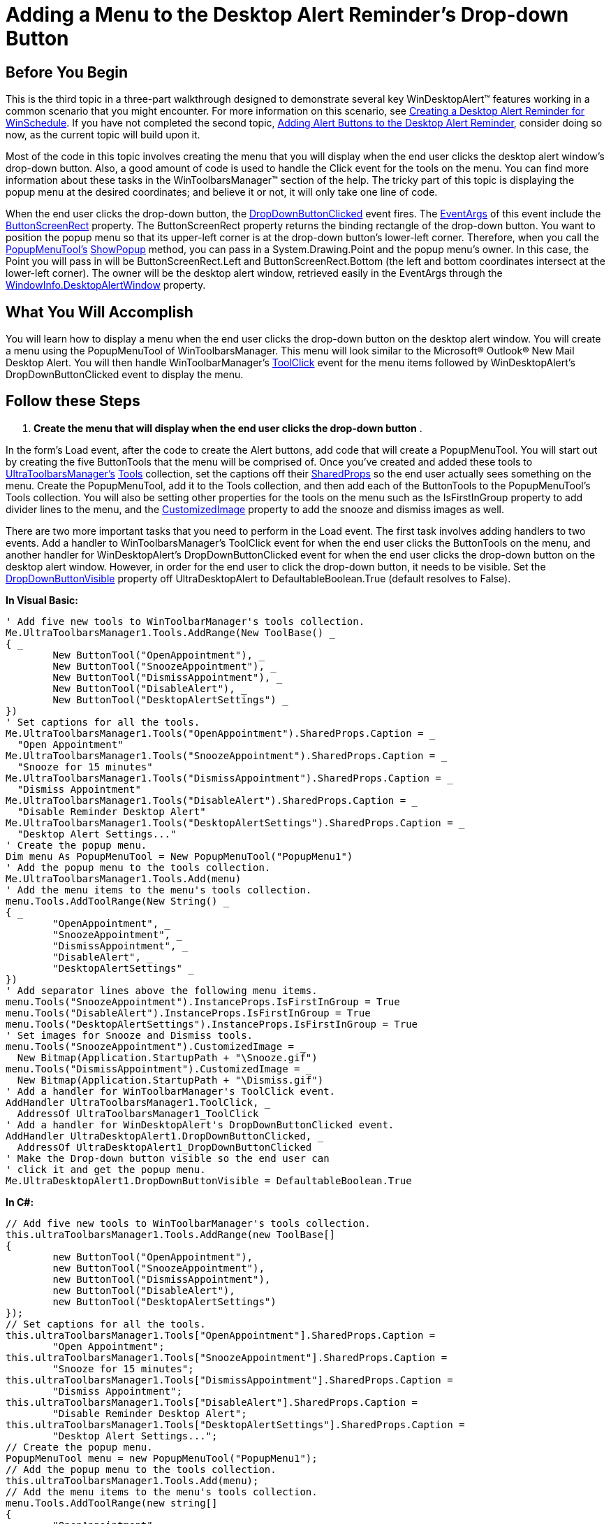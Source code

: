 ﻿////

|metadata|
{
    "name": "windesktopalert-adding-a-menu-to-the-desktop-alert-reminders-dropdown-button",
    "controlName": ["WinDesktopAlert"],
    "tags": ["Application Scenarios","How Do I"],
    "guid": "{3F439DF7-72E3-4CB0-8724-4BCECFF15392}",  
    "buildFlags": [],
    "createdOn": "0001-01-01T00:00:00Z"
}
|metadata|
////

= Adding a Menu to the Desktop Alert Reminder's Drop-down Button

== Before You Begin

This is the third topic in a three-part walkthrough designed to demonstrate several key WinDesktopAlert™ features working in a common scenario that you might encounter. For more information on this scenario, see link:windesktopalert-creating-a-desktop-alert-reminder-for-winschedule.html[Creating a Desktop Alert Reminder for WinSchedule]. If you have not completed the second topic, link:windesktopalert-adding-alert-buttons-to-the-desktop-alert-reminder.html[Adding Alert Buttons to the Desktop Alert Reminder], consider doing so now, as the current topic will build upon it.

Most of the code in this topic involves creating the menu that you will display when the end user clicks the desktop alert window's drop-down button. Also, a good amount of code is used to handle the Click event for the tools on the menu. You can find more information about these tasks in the WinToolbarsManager™ section of the help. The tricky part of this topic is displaying the popup menu at the desired coordinates; and believe it or not, it will only take one line of code.

When the end user clicks the drop-down button, the link:{ApiPlatform}win.misc{ApiVersion}~infragistics.win.misc.ultradesktopalert~dropdownbuttonclicked_ev.html[DropDownButtonClicked] event fires. The link:{ApiPlatform}win.misc{ApiVersion}~infragistics.win.misc.dropdownbuttonclickedeventargs.html[EventArgs] of this event include the link:{ApiPlatform}win.misc{ApiVersion}~infragistics.win.misc.dropdownbuttonclickedeventargs~buttonscreenrect.html[ButtonScreenRect] property. The ButtonScreenRect property returns the binding rectangle of the drop-down button. You want to position the popup menu so that its upper-left corner is at the drop-down button's lower-left corner. Therefore, when you call the link:{ApiPlatform}win.ultrawintoolbars{ApiVersion}~infragistics.win.ultrawintoolbars.popupmenutool.html[PopupMenuTool's] link:{ApiPlatform}win.ultrawintoolbars{ApiVersion}~infragistics.win.ultrawintoolbars.popuptoolbase~showpopup.html[ShowPopup] method, you can pass in a System.Drawing.Point and the popup menu's owner. In this case, the Point you will pass in will be ButtonScreenRect.Left and ButtonScreenRect.Bottom (the left and bottom coordinates intersect at the lower-left corner). The owner will be the desktop alert window, retrieved easily in the EventArgs through the link:{ApiPlatform}win.misc{ApiVersion}~infragistics.win.misc.desktopalerteventargsbase~windowinfo.html[WindowInfo.DesktopAlertWindow] property.

== What You Will Accomplish

You will learn how to display a menu when the end user clicks the drop-down button on the desktop alert window. You will create a menu using the PopupMenuTool of WinToolbarsManager. This menu will look similar to the Microsoft® Outlook® New Mail Desktop Alert. You will then handle WinToolbarManager's link:{ApiPlatform}win.ultrawintoolbars{ApiVersion}~infragistics.win.ultrawintoolbars.ultratoolbarsmanager~toolclick_ev.html[ToolClick] event for the menu items followed by WinDesktopAlert's DropDownButtonClicked event to display the menu.

== Follow these Steps

[start=1]
. *Create the menu that will display when the end user clicks the drop-down button* .

In the form's Load event, after the code to create the Alert buttons, add code that will create a PopupMenuTool. You will start out by creating the five ButtonTools that the menu will be comprised of. Once you've created and added these tools to link:{ApiPlatform}win.ultrawintoolbars{ApiVersion}~infragistics.win.ultrawintoolbars.ultratoolbarsmanager.html[UltraToolbarsManager's] link:{ApiPlatform}win.ultrawintoolbars{ApiVersion}~infragistics.win.ultrawintoolbars.toolscollection.html[Tools] collection, set the captions off their link:{ApiPlatform}win.ultrawintoolbars{ApiVersion}~infragistics.win.ultrawintoolbars.toolbase~sharedprops.html[SharedProps] so the end user actually sees something on the menu. Create the PopupMenuTool, add it to the Tools collection, and then add each of the ButtonTools to the PopupMenuTool's Tools collection. You will also be setting other properties for the tools on the menu such as the IsFirstInGroup property to add divider lines to the menu, and the link:{ApiPlatform}win.ultrawintoolbars{ApiVersion}~infragistics.win.ultrawintoolbars.toolbase~customizedimage.html[CustomizedImage] property to add the snooze and dismiss images as well.

There are two more important tasks that you need to perform in the Load event. The first task involves adding handlers to two events. Add a handler to WinToolbarsManager's ToolClick event for when the end user clicks the ButtonTools on the menu, and another handler for WinDesktopAlert's DropDownButtonClicked event for when the end user clicks the drop-down button on the desktop alert window. However, in order for the end user to click the drop-down button, it needs to be visible. Set the link:{ApiPlatform}win.misc{ApiVersion}~infragistics.win.misc.ultradesktopalert~dropdownbuttonvisible.html[DropDownButtonVisible] property off UltraDesktopAlert to DefaultableBoolean.True (default resolves to False).

*In Visual Basic:*

----
' Add five new tools to WinToolbarManager's tools collection.
Me.UltraToolbarsManager1.Tools.AddRange(New ToolBase() _
{ _
	New ButtonTool("OpenAppointment"), _
	New ButtonTool("SnoozeAppointment"), _
	New ButtonTool("DismissAppointment"), _
	New ButtonTool("DisableAlert"), _
	New ButtonTool("DesktopAlertSettings") _
})
' Set captions for all the tools.
Me.UltraToolbarsManager1.Tools("OpenAppointment").SharedProps.Caption = _
  "Open Appointment"
Me.UltraToolbarsManager1.Tools("SnoozeAppointment").SharedProps.Caption = _
  "Snooze for 15 minutes"
Me.UltraToolbarsManager1.Tools("DismissAppointment").SharedProps.Caption = _
  "Dismiss Appointment"
Me.UltraToolbarsManager1.Tools("DisableAlert").SharedProps.Caption = _
  "Disable Reminder Desktop Alert"
Me.UltraToolbarsManager1.Tools("DesktopAlertSettings").SharedProps.Caption = _
  "Desktop Alert Settings..."
' Create the popup menu.
Dim menu As PopupMenuTool = New PopupMenuTool("PopupMenu1")
' Add the popup menu to the tools collection.
Me.UltraToolbarsManager1.Tools.Add(menu)
' Add the menu items to the menu's tools collection.
menu.Tools.AddToolRange(New String() _
{ _
	"OpenAppointment", _
	"SnoozeAppointment", _
	"DismissAppointment", _
	"DisableAlert", _
	"DesktopAlertSettings" _
})
' Add separator lines above the following menu items.
menu.Tools("SnoozeAppointment").InstanceProps.IsFirstInGroup = True
menu.Tools("DisableAlert").InstanceProps.IsFirstInGroup = True
menu.Tools("DesktopAlertSettings").InstanceProps.IsFirstInGroup = True
' Set images for Snooze and Dismiss tools.
menu.Tools("SnoozeAppointment").CustomizedImage = _
  New Bitmap(Application.StartupPath + "\Snooze.gif")
menu.Tools("DismissAppointment").CustomizedImage = _
  New Bitmap(Application.StartupPath + "\Dismiss.gif")
' Add a handler for WinToolbarManager's ToolClick event.
AddHandler UltraToolbarsManager1.ToolClick, _
  AddressOf UltraToolbarsManager1_ToolClick
' Add a handler for WinDesktopAlert's DropDownButtonClicked event.
AddHandler UltraDesktopAlert1.DropDownButtonClicked, _
  AddressOf UltraDesktopAlert1_DropDownButtonClicked
' Make the Drop-down button visible so the end user can
' click it and get the popup menu.
Me.UltraDesktopAlert1.DropDownButtonVisible = DefaultableBoolean.True
----

*In C#:*

----
// Add five new tools to WinToolbarManager's tools collection.
this.ultraToolbarsManager1.Tools.AddRange(new ToolBase[]
{
	new ButtonTool("OpenAppointment"),
	new ButtonTool("SnoozeAppointment"),
	new ButtonTool("DismissAppointment"),
	new ButtonTool("DisableAlert"),
	new ButtonTool("DesktopAlertSettings")
});
// Set captions for all the tools.
this.ultraToolbarsManager1.Tools["OpenAppointment"].SharedProps.Caption =
	"Open Appointment";
this.ultraToolbarsManager1.Tools["SnoozeAppointment"].SharedProps.Caption =
	"Snooze for 15 minutes";
this.ultraToolbarsManager1.Tools["DismissAppointment"].SharedProps.Caption =
	"Dismiss Appointment";
this.ultraToolbarsManager1.Tools["DisableAlert"].SharedProps.Caption =
	"Disable Reminder Desktop Alert";
this.ultraToolbarsManager1.Tools["DesktopAlertSettings"].SharedProps.Caption =
	"Desktop Alert Settings...";
// Create the popup menu.
PopupMenuTool menu = new PopupMenuTool("PopupMenu1");
// Add the popup menu to the tools collection.
this.ultraToolbarsManager1.Tools.Add(menu);
// Add the menu items to the menu's tools collection.
menu.Tools.AddToolRange(new string[]
{
	"OpenAppointment",
	"SnoozeAppointment",
	"DismissAppointment",
	"DisableAlert",
	"DesktopAlertSettings"
});
// Add separator lines above the following menu items.
menu.Tools["SnoozeAppointment"].InstanceProps.IsFirstInGroup = true;
menu.Tools["DisableAlert"].InstanceProps.IsFirstInGroup = true;
menu.Tools["DesktopAlertSettings"].InstanceProps.IsFirstInGroup = true;
// Set images for Snooze and Dismiss tools.
menu.Tools["SnoozeAppointment"].CustomizedImage =
  new Bitmap(Application.StartupPath + @"\Snooze.gif");
menu.Tools["DismissAppointment"].CustomizedImage =
  new Bitmap(Application.StartupPath + @"\Dismiss.gif");
// Handle WinToolbarManager's ToolClick event.
this.ultraToolbarsManager1.ToolClick +=
  new ToolClickEventHandler(this.ultraToolbarsManager1_ToolClick);
// Handle WinDesktopAlert's DropDownButtonClicked event.
this.ultraDesktopAlert1.DropDownButtonClicked +=
  new DropDownButtonClickedHandler(this.ultraDesktopAlert1_DropDownButtonClicked);
// Make the Drop-down button visible so the end user can
// click it and get the popup menu.
this.ultraDesktopAlert1.DropDownButtonVisible = DefaultableBoolean.True;
----

[start=2]
. *Handle WinToolbarsManager's ToolClick event* .

Place the following code after the AlertButtonClicked event created in the previous walkthrough. This code handles WinToolbarsManager's ToolClick event, and determines the action that occurs when the end user clicks on each tool in the tools collection.

*In Visual Basic:*

----
Private Sub UltraToolbarsManager1_ToolClick _
      (ByVal sender As System.Object, ByVal e As ToolClickEventArgs) _
      Handles UltraToolbarsManager1.ToolClick
End Sub
----

*In C#:*

----
private void ultraToolbarsManager1_ToolClick(object sender, ToolClickEventArgs e)
{
}
----

You can handle the ToolClick event easily with a switch/select statement as the EventArgs include a reference to each Tool in the tools collection. Before you can access the Appointment, you need to get a reference to it; add the following code to the ToolClick event.

*In Visual Basic:*

----
' Get a reference to the Appointment object.
Dim menuAppointment As Appointment = Me.windowInfo.Data
----

*In C#:*

----
// Get a reference to the Appointment object.
Appointment menuAppointment = this.windowInfo.Data as Appointment;
----

Now that you have a reference to the Appointment, your tools can use that reference to perform tasks such as display the Appointment dialog box, and snooze or dismiss the Reminder. Add the following code to the ToolClick event.

*In Visual Basic:*

----
Select Case e.Tool.Key
	Case "OpenAppointment"
		Me.UltraCalendarInfo1.DisplayAppointmentDialog(menuAppointment)
	Case "SnoozeAppointment"
		menuAppointment.Reminder.Snooze(SnoozeIntervalUnits.Minutes, 15)
		MessageBox.Show("Reminder snoozed for 15 minutes")
	Case "DismissAppointment"
		menuAppointment.Reminder.Enabled = False
		MessageBox.Show("You will not be reminded about " + _
		  menuAppointment.Subject + " again.")
	Case "DisableAlert"
		MessageBox.Show("Reminder Desktop Alert disabled")
	Case "DesktopAlertSettings"
		MessageBox.Show("Desktop Alert Settings")
	End Select
----

*In C#:*

----
switch (e.Tool.Key)
{
	case "OpenAppointment":
		this.ultraCalendarInfo1.DisplayAppointmentDialog(menuAppointment);
		break;
	case "SnoozeAppointment":
		menuAppointment.Reminder.Snooze(SnoozeIntervalUnits.Minutes, 15);
		MessageBox.Show("Reminder snoozed for 15 minutes");
		break;
	case "DismissAppointment":
		menuAppointment.Reminder.Enabled = false;
		MessageBox.Show("You will not be reminded about " + 
		menuAppointment.Subject +
		" again.");
		break;
	case "DisableAlert":
		// Add code to disable the desktop alert reminder in your application.
		MessageBox.Show("Reminder Desktop Alert disabled");
		break;
	case "DesktopAlertSettings":
		// Add code to open a dialog box with additional 
		// desktop alert reminder settings.
		MessageBox.Show("Desktop Alert Settings");
		break;
}
----

[start=3]
. *Handle WinDesktopAlert's DropDownButtonClicked event* .

Opening the popup menu when the end user clicks the drop-down button is an important task as well as a simple one. All you need to do is get a reference to the PopupMenuTool from the UltraToolbarsManager's Tools collection and then display it by calling its ShowPopup method. The ShowPopup method has six overloads; you will need to use the third overload for this scenario. This overload accepts a Point that determines where the upper-left corner of the popup menu will be positioned, and a control representing the popup menu's owner. You want to position the popup menu so its upper-left corner is at the same coordinates as the drop-down button's lower-left corner. The DropDownButtonClickedEventArgs class includes a ButtonScreenRect object which represents the binding rectangle of the drop-down button. When creating the new Point object to pass in as a parameter for the ShowPopup method, use the ButtonScreenRect.Left property for the horizontal coordinate and the ButtonScreenRect.Bottom property for the vertical coordinate.

The next parameter to pass in to the ShowPopup method is the owner. Use the WindowInfo.DesktopAlertWindow property off the EventArgs for the owner. Performing this step is important; otherwise, the popup menu will always appear behind the desktop alert window.

Add the following code after WinToolbarsManager's ToolClick event.

*In Visual Basic:*

----
Private Sub UltraDesktopAlert1_DropDownButtonClicked _
  (ByVal sender As System.Object, ByVal e As DropDownButtonClickedEventArgs) _
  Handles UltraDesktopAlert1.DropDownButtonClicked
	' Get a reference to the popup menu.
	Dim menu As PopupMenuTool = Me.UltraToolbarsManager1.Tools("PopupMenu1")
	' Display the popup menu.
	Menu.ShowPopup(New Point(e.ButtonScreenRect.Left, _
	  e.ButtonScreenRect.Bottom), _
	  e.WindowInfo.DesktopAlertWindow)
End Sub
----

*In C#:*

----
private void ultraDesktopAlert1_DropDownButtonClicked(object sender,
  DropDownButtonClickedEventArgs e)
{
	// Get a reference to the popup menu.
	PopupMenuTool menu =
	  this.ultraToolbarsManager1.Tools["PopupMenu1"] as PopupMenuTool;
	// Display the popup menu.
	menu.ShowPopup(new Point(e.ButtonScreenRect.Left, 
	  e.ButtonScreenRect.Bottom),
	  e.WindowInfo.DesktopAlertWindow);	
}
----

[start=4]
. *Run the application*

Run the application and click the Create Appointment button. This time, the desktop alert reminder shows with a drop-down arrow to the left of the Close button in the upper-right corner of the window. Clicking this drop-down button will display the popup menu. Experiment a little by clicking the different menu items. Notice that the popup menu doesn't display its upper-left corner at the lower-left corner of the drop-down button. WinDesktopAlert automatically repositions the popup menu because there is not enough space to display the entire menu. Drag the desktop alert window towards the center of your screen and click the drop-down button again. This time, the popup menu displays at the coordinate you expect.

image::images/WinDesktopAlert_Adding_a_Menu_to_the_Desktop_Alert_Reminders_Dropdown_Button_01.png[adding a menu to the ultradesktopalert reminder's drop-down button]